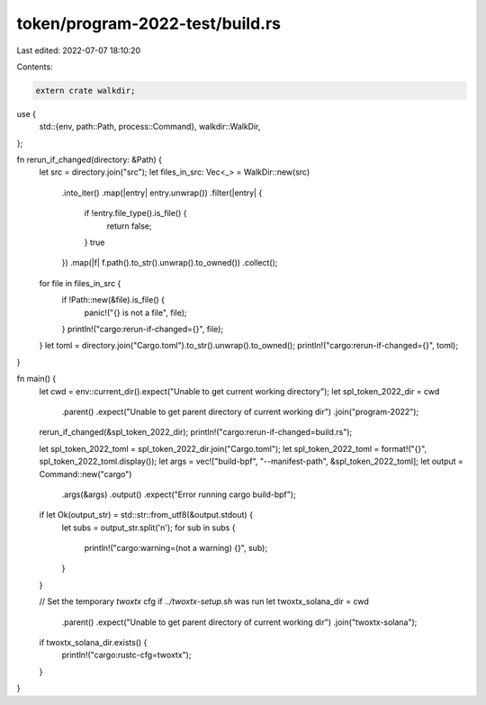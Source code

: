 token/program-2022-test/build.rs
================================

Last edited: 2022-07-07 18:10:20

Contents:

.. code-block:: rs

    extern crate walkdir;

use {
    std::{env, path::Path, process::Command},
    walkdir::WalkDir,
};

fn rerun_if_changed(directory: &Path) {
    let src = directory.join("src");
    let files_in_src: Vec<_> = WalkDir::new(src)
        .into_iter()
        .map(|entry| entry.unwrap())
        .filter(|entry| {
            if !entry.file_type().is_file() {
                return false;
            }
            true
        })
        .map(|f| f.path().to_str().unwrap().to_owned())
        .collect();

    for file in files_in_src {
        if !Path::new(&file).is_file() {
            panic!("{} is not a file", file);
        }
        println!("cargo:rerun-if-changed={}", file);
    }
    let toml = directory.join("Cargo.toml").to_str().unwrap().to_owned();
    println!("cargo:rerun-if-changed={}", toml);
}

fn main() {
    let cwd = env::current_dir().expect("Unable to get current working directory");
    let spl_token_2022_dir = cwd
        .parent()
        .expect("Unable to get parent directory of current working dir")
        .join("program-2022");
    rerun_if_changed(&spl_token_2022_dir);
    println!("cargo:rerun-if-changed=build.rs");

    let spl_token_2022_toml = spl_token_2022_dir.join("Cargo.toml");
    let spl_token_2022_toml = format!("{}", spl_token_2022_toml.display());
    let args = vec!["build-bpf", "--manifest-path", &spl_token_2022_toml];
    let output = Command::new("cargo")
        .args(&args)
        .output()
        .expect("Error running cargo build-bpf");
    if let Ok(output_str) = std::str::from_utf8(&output.stdout) {
        let subs = output_str.split('\n');
        for sub in subs {
            println!("cargo:warning=(not a warning) {}", sub);
        }
    }

    // Set the temporary `twoxtx` cfg if `../twoxtx-setup.sh` was run
    let twoxtx_solana_dir = cwd
        .parent()
        .expect("Unable to get parent directory of current working dir")
        .join("twoxtx-solana");
    if twoxtx_solana_dir.exists() {
        println!("cargo:rustc-cfg=twoxtx");
    }
}


